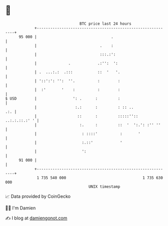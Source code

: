 * 👋

#+begin_example
                                    BTC price last 24 hours                    
                +------------------------------------------------------------+ 
         95 000 |                                 .                          | 
                |                            .    :                          | 
                |                            :::.:':                         | 
                |              .            .:'':  ':                        | 
                | .  ...:.:  .:::           ::  '   '.                       | 
                | '::':': '':  ''.          :        :                       | 
                |  :'       '    :          :        :                       | 
   $ USD        |                ': .      :         :                       | 
                |                 :.:      :         : :: ..             .:. | 
                |                  ::      :         :::::'':: ..:.:.::.:' ' | 
                |                   :.     :         ::  '  ':.': :'' ''     | 
                |                    : ::::'          :       '              | 
                |                    :.::'            '                      | 
                |                    ':                                      | 
         91 000 |                                                            | 
                +------------------------------------------------------------+ 
                 1 735 540 000                                  1 735 630 000  
                                        UNIX timestamp                         
#+end_example
📈 Data provided by CoinGecko

🧑‍💻 I'm Damien

✍️ I blog at [[https://www.damiengonot.com][damiengonot.com]]
